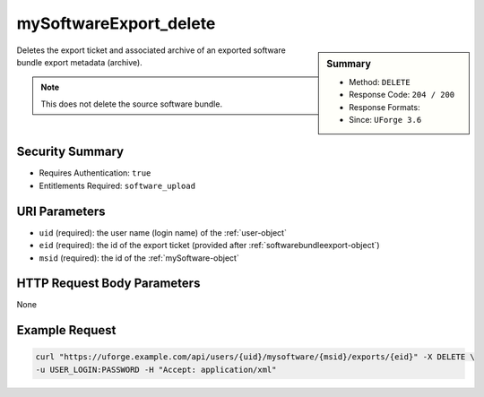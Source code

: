 .. Copyright 2016 FUJITSU LIMITED

.. _mySoftwareExport-delete:

mySoftwareExport_delete
-----------------------

.. function:: DELETE /users/{uid}/mysoftware/{msid}/exports/{eid}

.. sidebar:: Summary

	* Method: ``DELETE``
	* Response Code: ``204 / 200``
	* Response Formats: 
	* Since: ``UForge 3.6``

Deletes the export ticket and associated archive of an exported software bundle export metadata (archive). 

.. note:: This does not delete the source software bundle.

Security Summary
~~~~~~~~~~~~~~~~

* Requires Authentication: ``true``
* Entitlements Required: ``software_upload``

URI Parameters
~~~~~~~~~~~~~~

* ``uid`` (required): the user name (login name) of the :ref:`user-object`
* ``eid`` (required): the id of the export ticket (provided after :ref:`softwarebundleexport-object`)
* ``msid`` (required): the id of the :ref:`mySoftware-object`

HTTP Request Body Parameters
~~~~~~~~~~~~~~~~~~~~~~~~~~~~

None

Example Request
~~~~~~~~~~~~~~~

.. code-block:: bash

	curl "https://uforge.example.com/api/users/{uid}/mysoftware/{msid}/exports/{eid}" -X DELETE \
	-u USER_LOGIN:PASSWORD -H "Accept: application/xml"

.. seealso::

	 * :ref:`mySoftware-object`
	 * :ref:`softwarebundleexport-object`
	 * :ref:`mySoftware-create`
	 * :ref:`mySoftware-getAll`
	 * :ref:`mySoftware-get`
	 * :ref:`mySoftware-update`
	 * :ref:`mySoftware-delete`
	 * :ref:`mySoftware-clone`
	 * :ref:`mySoftwareUsage-getAll`
	 * :ref:`mySoftwareOs-getAll`
	 * :ref:`mySoftwareArtifact-add`
	 * :ref:`mySoftwareArtifact-getAll`
	 * :ref:`mySoftwareArtifact-get`
	 * :ref:`mySoftwareArtifact-updateAll`
	 * :ref:`mySoftwareArtifact-update`
	 * :ref:`mySoftwareArtifact-deleteAll`
	 * :ref:`mySoftwareArtifact-delete`
	 * :ref:`mySoftwareArtifact-download`
	 * :ref:`mySoftwareArtifact-downloadFile`
	 * :ref:`mySoftwareArtifact-createFromRemoteServer`
	 * :ref:`mySoftwareArtifact-addOrRemoveFileFromCache`
	 * :ref:`mySoftwareArtifact-upload`
	 * :ref:`mySoftwareArtifact-addChild`
	 * :ref:`mySoftwareLicense-upload`
	 * :ref:`mySoftwareLicense-uploadFile`
	 * :ref:`mySoftwareLicense-download`
	 * :ref:`mySoftwareLicense-delete`
	 * :ref:`mySoftwareLogo-download`
	 * :ref:`mySoftwareLogo-downloadFile`
	 * :ref:`mySoftwareLogo-upload`
	 * :ref:`mySoftwareLogo-delete`
	 * :ref:`mySoftware-export`
	 * :ref:`mySoftwareExport-download`
	 * :ref:`mySoftwareExportStatus-get`
	 * :ref:`softwareBundleImport-get`
	 * :ref:`softwarebundle-import`
	 * :ref:`softwarebundleImport-upload`
	 * :ref:`softwarebundleImportStatus-get`
